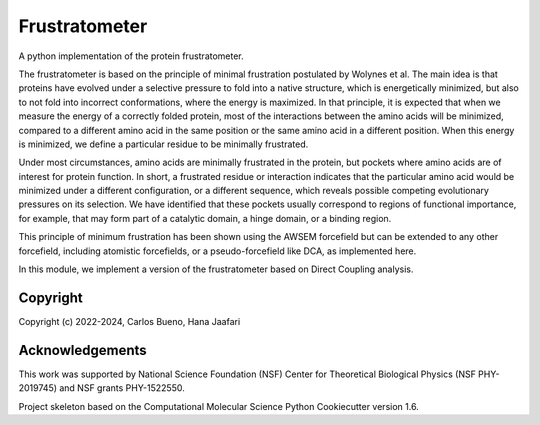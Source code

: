 Frustratometer
==============================

.. image:: https://github.com/HanaJaafari/Frustratometer/workflows/CI/badge.svg
    :target: https://github.com/HanaJaafari/Frustratometer/actions?query=workflow%3ACI

.. image:: https://codecov.io/gh/HanaJaafari/Frustratometer/graph/badge.svg?token=JKDOXOYPRS
    :target: https://codecov.io/gh/HanaJaafari/Frustratometer

.. image:: https://readthedocs.org/projects/frustratometer/badge/?version=latest
    :target: https://frustratometer.readthedocs.io/en/latest/?badge=latest
    :alt: Documentation Status
    
A python implementation of the protein frustratometer.

.. image:: https://imgs.xkcd.com/comics/movie_seating.png
    :target: https://xkcd.com/173/

The frustratometer is based on the principle of minimal frustration postulated by Wolynes et al. The main idea is that proteins have evolved under a selective pressure to fold into a native structure, which is energetically minimized, but also to not fold into incorrect conformations, where the energy is maximized. In that principle, it is expected that when we measure the energy of a correctly folded protein, most of the interactions between the amino acids will be minimized, compared to a different amino acid in the same position or the same amino acid in a different position. When this energy is minimized, we define a particular residue to be minimally frustrated.

Under most circumstances, amino acids are minimally frustrated in the protein, but pockets where amino acids are of interest for protein function. In short, a frustrated residue or interaction indicates that the particular amino acid would be minimized under a different configuration, or a different sequence, which reveals possible competing evolutionary pressures on its selection. We have identified that these pockets usually correspond to regions of functional importance, for example, that may form part of a catalytic domain, a hinge domain, or a binding region.

This principle of minimum frustration has been shown using the AWSEM forcefield but can be extended to any other forcefield, including atomistic forcefields, or a pseudo-forcefield like DCA, as implemented here.

In this module, we implement a version of the frustratometer based on Direct Coupling analysis.

Copyright
---------

Copyright (c) 2022-2024, Carlos Bueno, Hana Jaafari

Acknowledgements
----------------

This work was supported by National Science Foundation (NSF) Center for Theoretical Biological Physics (NSF PHY-2019745) and NSF grants PHY-1522550.

Project skeleton based on the Computational Molecular Science Python Cookiecutter version 1.6.

